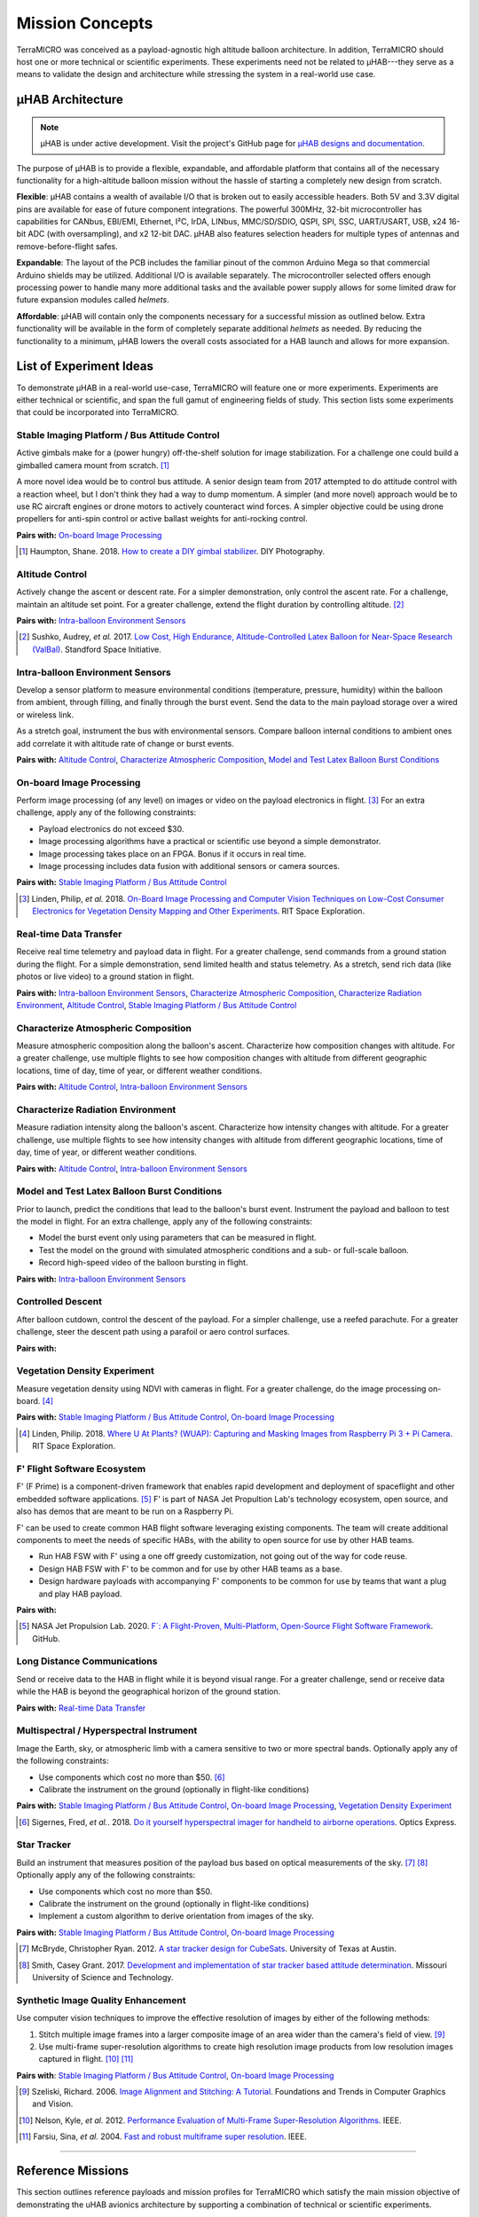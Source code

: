 .. _concepts:

.. ----------------------------------------------------------------------------
.. -- Define substitutions here --

.. |uHAB| replace:: µHAB
.. Substitutes µHAB in place of |uHAB| when rendering this text.

.. |F'| replace:: F´
.. Substitutes µHAB in place of |uHAB| when rendering this text.

.. ----------------------------------------------------------------------------


****************
Mission Concepts
****************

TerraMICRO was conceived as a payload-agnostic high altitude balloon
architecture. In addition, TerraMICRO should host one or more technical or
scientific experiments. These experiments need not be related to |uHAB|---they
serve as a means to validate the design and architecture while stressing the
system in a real-world use case.

.. _uhab:

|uHAB| Architecture
===================

.. note::
   |uHAB| is under active development. Visit the project's GitHub page for
   `µHAB designs and documentation <https://github.com/RIT-Space-Exploration/uHAB>`_.

The purpose of |uHAB| is to provide a flexible, expandable, and affordable
platform that contains all of the necessary functionality for a high-altitude
balloon mission without the hassle of starting a completely new design from
scratch.

**Flexible**:
|uHAB| contains a wealth of available I/O that is broken out to easily
accessible headers. Both 5V and 3.3V digital pins are available for ease of
future component integrations. The powerful 300MHz, 32-bit microcontroller has
capabilities for CANbus, EBI/EMI, Ethernet, I²C, IrDA, LINbus, MMC/SD/SDIO,
QSPI, SPI, SSC, UART/USART, USB, x24 16-bit ADC (with oversampling), and x2
12-bit DAC. |uHAB| also features selection headers for multiple types of
antennas and remove-before-flight safes.

**Expandable**:
The layout of the PCB includes the familiar pinout of the common Arduino Mega
so that commercial Arduino shields may be utilized. Additional I/O is available
separately. The microcontroller selected offers enough processing power to
handle many more additional tasks and the available power supply allows for
some limited draw for future expansion modules called *helmets*.

**Affordable**:
|uHAB| will contain only the components necessary for a successful mission as
outlined below. Extra functionality will be available in the form of completely
separate additional *helmets* as needed. By reducing the functionality to a
minimum, |uHAB| lowers the overall costs associated for a HAB launch and allows
for more expansion.


.. _list-of-experiment-ideas:

List of Experiment Ideas
========================
To demonstrate |uHAB| in a real-world use-case, TerraMICRO will feature one
or more experiments. Experiments are either technical or scientific, and
span the full gamut of engineering fields of study. This section lists some
experiments that could be incorporated into TerraMICRO.


Stable Imaging Platform / Bus Attitude Control
----------------------------------------------

Active gimbals make for a (power hungry) off-the-shelf solution for image
stabilization. For a challenge one could build a gimballed camera mount from
scratch. [#]_

A more novel idea would be to control bus attitude. A senior design team from
2017 attempted to do attitude control with a reaction wheel, but I don't think
they had a way to dump momentum. A simpler (and more novel) approach would be
to use RC aircraft engines or drone motors to actively counteract wind forces.
A simpler objective could be using drone propellers for anti-spin control or
active ballast weights for anti-rocking control.

**Pairs with:** `On-board Image Processing`_

.. [#] Haumpton, Shane. 2018.
       `How to create a DIY gimbal stabilizer <https://www.diyphotography.net/how-to-create-a-diy-gimbal-stabilizer/>`_.
       DIY Photography.

Altitude Control
----------------
Actively change the ascent or descent rate. For a simpler demonstration, only
control the ascent rate. For a challenge, maintain an altitude set point. For a
greater challenge, extend the flight duration by controlling altitude. [#]_

**Pairs with:** `Intra-balloon Environment Sensors`_

.. [#] Sushko, Audrey, *et al.* 2017.
       `Low Cost, High Endurance, Altitude-Controlled Latex Balloon for Near-Space Research (ValBal) <http://asl.stanford.edu/wp-content/papercite-data/pdf/Suskho.Tedjarati.ea.AERO2017.pdf>`_.
       Standford Space Initiative.


Intra-balloon Environment Sensors
---------------------------------
Develop a sensor platform to measure environmental conditions (temperature,
pressure, humidity) within the balloon from ambient, through filling, and
finally through the burst event. Send the data to the main payload storage over
a wired or wireless link.

As a stretch goal, instrument the bus with environmental sensors. Compare
balloon internal conditions to ambient ones add correlate it with altitude rate
of change or burst events.

**Pairs with:** `Altitude Control`_, `Characterize Atmospheric Composition`_,
`Model and Test Latex Balloon Burst Conditions`_


On-board Image Processing
-------------------------
Perform image processing (of any level) on images or video on the payload
electronics in flight. [#]_ For an extra challenge, apply any of the following
constraints:

- Payload electronics do not exceed $30.
- Image processing algorithms have a practical or scientific use beyond a
  simple demonstrator.
- Image processing takes place on an FPGA. Bonus if it occurs in real time.
- Image processing includes data fusion with additional sensors or camera
  sources.

**Pairs with:** `Stable Imaging Platform / Bus Attitude Control`_

.. [#] Linden, Philip, *et al.* 2018.
       `On-Board Image Processing and Computer Vision Techniques on Low-Cost Consumer Electronics for Vegetation Density Mapping and Other Experiments <https://github.com/RIT-Space-Exploration/hab-cv/blob/master/reports/Project%20Definition%20Document/hab-cv.pdf>`_.
       RIT Space Exploration.


Real-time Data Transfer
-----------------------
Receive real time telemetry and payload data in flight. For a greater
challenge, send commands from a ground station during the flight. For a simple
demonstration, send limited health and status telemetry. As a stretch, send
rich data (like photos or live video) to a ground station in flight.

**Pairs with:** `Intra-balloon Environment Sensors`_,
`Characterize Atmospheric Composition`_, `Characterize Radiation Environment`_,
`Altitude Control`_, `Stable Imaging Platform / Bus Attitude Control`_


Characterize Atmospheric Composition
------------------------------------
Measure atmospheric composition along the balloon's ascent. Characterize how
composition changes with altitude. For a greater challenge, use multiple
flights to see how composition changes with altitude from different
geographic locations, time of day, time of year, or different weather
conditions.

**Pairs with:** `Altitude Control`_, `Intra-balloon Environment Sensors`_


Characterize Radiation Environment
----------------------------------
Measure radiation intensity along the balloon's ascent. Characterize how
intensity changes with altitude. For a greater challenge, use multiple flights
to see how intensity changes with altitude from different geographic
locations, time of day, time of year, or different weather conditions.

**Pairs with:** `Altitude Control`_, `Intra-balloon Environment Sensors`_


Model and Test Latex Balloon Burst Conditions
---------------------------------------------
Prior to launch, predict the conditions that lead to the balloon's burst event.
Instrument the payload and balloon to test the model in flight. For an extra
challenge, apply any of the following constraints:

- Model the burst event only using parameters that can be measured in flight.
- Test the model on the ground with simulated atmospheric conditions and a
  sub- or full-scale balloon.
- Record high-speed video of the balloon bursting in flight.

**Pairs with:** `Intra-balloon Environment Sensors`_


Controlled Descent
------------------
After balloon cutdown, control the descent of the payload. For a simpler
challenge, use a reefed parachute. For a greater challenge, steer the descent
path using a parafoil or aero control surfaces.

**Pairs with:**


Vegetation Density Experiment
-----------------------------
Measure vegetation density using NDVI with cameras in flight. For a greater
challenge, do the image processing on-board. [#]_

**Pairs with:** `Stable Imaging Platform / Bus Attitude Control`_,
`On-board Image Processing`_

.. [#] Linden, Philip. 2018.
       `Where U At Plants? (WUAP): Capturing and Masking Images from Raspberry Pi 3 + Pi Camera <https://github.com/RIT-Space-Exploration/hab-cv>`_.
       RIT Space Exploration.


F' Flight Software Ecosystem
----------------------------
F' (F Prime) is a component-driven framework that enables rapid development and
deployment of spaceflight and other embedded software applications. [#]_ F' is
part of NASA Jet Propultion Lab's technology ecosystem, open source, and also
has demos that are meant to be run on a Raspberry Pi.

F' can be used to create common HAB flight software leveraging existing
components.  The team will create additional components to meet the needs of
specific HABs, with the ability to open source for use by other HAB teams.

- Run HAB FSW with F' using a one off greedy customization, not going out of
  the way for code reuse.
- Design HAB FSW with F' to be common and for use by other HAB teams as a base.
- Design hardware payloads with accompanying F' components to be common for use
  by teams that want a plug and play HAB payload.

**Pairs with:**

.. [#] NASA Jet Propulsion Lab. 2020.
       `F´: A Flight-Proven, Multi-Platform, Open-Source Flight Software Framework <https://github.com/nasa/fprime>`_.
       GitHub.


Long Distance Communications
----------------------------
Send or receive data to the HAB in flight while it is beyond visual range. For
a greater challenge, send or receive data while the HAB is beyond the
geographical horizon of the ground station.

**Pairs with:** `Real-time Data Transfer`_


Multispectral / Hyperspectral Instrument
----------------------------------------
Image the Earth, sky, or atmospheric limb with a camera sensitive to two or
more spectral bands. Optionally apply any of the following constraints:

- Use components which cost no more than $50. [#]_
- Calibrate the instrument on the ground (optionally in flight-like conditions)

**Pairs with:** `Stable Imaging Platform / Bus Attitude Control`_,
`On-board Image Processing`_, `Vegetation Density Experiment`_

.. [#] Sigernes, Fred, *et al.*. 2018.
       `Do it yourself hyperspectral imager for handheld to airborne operations <https://www.osapublishing.org/DirectPDFAccess/898DF890-994C-43DA-FBF0E930CF791000_382214/oe-26-5-6021.pdf>`_.
       Optics Express.


Star Tracker
------------
Build an instrument that measures position of the payload bus based on optical
measurements of the sky. [#]_ [#]_ Optionally apply any of the following
constraints:

- Use components which cost no more than $50.
- Calibrate the instrument on the ground (optionally in flight-like conditions)
- Implement a custom algorithm to derive orientation from images of the sky.

**Pairs with:** `Stable Imaging Platform / Bus Attitude Control`_,
`On-board Image Processing`_

.. [#] McBryde, Christopher Ryan. 2012.
       `A star tracker design for CubeSats <https://repositories.lib.utexas.edu/handle/2152/ETD-UT-2012-05-4608>`_.
       University of Texas at Austin.

.. [#] Smith, Casey Grant. 2017.
       `Development and implementation of star tracker based attitude determination <https://scholarsmine.mst.edu/masters_theses/7724/?utm_source=scholarsmine.mst.edu%2Fmasters_theses%2F7724&utm_medium=PDF&utm_campaign=PDFCoverPages>`_.
       Missouri University of Science and Technology.


Synthetic Image Quality Enhancement
-----------------------------------
Use computer vision techniques to improve the effective resolution of images by
either of the following methods:

#. Stitch multiple image frames into a larger composite image of an area wider
   than the camera's field of view. [#]_
#. Use multi-frame super-resolution algorithms to create high resolution image
   products from low resolution images captured in flight. [#]_ [#]_

**Pairs with**: `Stable Imaging Platform / Bus Attitude Control`_,
`On-board Image Processing`_

.. [#] Szeliski, Richard. 2006.
       `Image Alignment and Stitching: A Tutorial <http://www.cs.toronto.edu/~kyros/courses/2530/papers/Lecture-14/Szeliski2006.pdf>`_.
       Foundations and Trends in Computer Graphics and Vision.

.. [#] Nelson, Kyle, *et al.* 2012.
       `Performance Evaluation of Multi-Frame Super-Resolution Algorithms <https://ieeexplore.ieee.org/abstract/document/6411669>`_.
       IEEE.

.. [#] Farsiu, Sina, *et al.* 2004.
       `Fast and robust multiframe super resolution <https://ieeexplore.ieee.org/abstract/document/1331445>`_.
       IEEE.


-------------------------------------------------------------------------------


.. _list-of-reference-missions:

Reference Missions
==================

This section outlines reference payloads and mission profiles for TerraMICRO
which satisfy the main mission objective of demonstrating the uHAB avionics
architecture by supporting a combination of technical or scientific
experiments.


Vegetation Density Mapper
-------------------------

*The spiritual successor to* `Where U At Plants?`_ *and Phil's vision for* `HAB
CV`_.

.. _`Where U At Plants?`: https://github.com/RIT-Space-Exploration/hab-cv
.. _`HAB CV`: https://github.com/RIT-Space-Exploration/SPEX-Project-Definition-Documents/blob/master/HAB-CV/hab-cv.pdf

Mount at least two ground-facing cameras to the HAB payload. Collect photos or
videos of the ground in the Red and Near-Infrared spectral bands as needed to
compute `NDVI
<https://www.earthdatascience.org/courses/earth-analytics/multispectral-remote-sensing-data/vegetation-indices-NDVI-in-R/>`_
on the ground below. Calibrate spectral response and lens distortion of all
payload cameras on the ground before flight.

**Experiments (Level I):**

- `Vegetation Density Experiment`_: Record flight data (GPS coordinates,
  altitude, orientation) in sync with image captures. Use flight data, camera
  field of view, and image data to project image data onto a map. Flight data
  and imagery is stored to local memory. All data processing and analysis takes
  place after flight data is recovered.

**Experiments (Level II):**

- `On-board Image Processing`_: Perform data processing (linking flight data
  to imagery) and analysis (compute NDVI) on-board during the flight.

- `Real-time Data Transfer`_: Downlink all or part of the data to a ground
  station while in flight.

**Experiments (Level III):**

- `Stable Imaging Platform / Bus Attitude Control`_: Use active control systems
  and actuators (reaction mass, ballast, electric motors, thrust) to stabilize
  the platform where the payload cameras are mounted. In addition to control
  actuators, pointing knowledge is necessary to feed the control system.

- `Synthetic Image Quality Enhancement`_: Use software and image processing
  algorithms to enhance the swath and image quality beyond the camera's
  physical performance capabilities.


Flight Conditions Characterizer
-------------------------------

*A knowledge-gathering mission to inform flight characteristics and
environments on future HAB flights.*

Instrument the HAB bus to measure ambient conditions, internal conditions
within the bus structure, and internal conditions within the balloon over a
long-duration flight to gain detailed insights into the conditions subjected
to the hardware. Calibrate all sensors on the ground in known conditions,
ideally with an environmental test chamber, prior to the flight.

**Experiments (Level I):**

- `Characterize Atmospheric Composition`_: Measure temperature, humidity,
  pressure, and composition of the air over the course of the flight.

- `Characterize Radiation Environment`_: Measure ionizing radiation flux (using
  a geiger counter) over the course of the flight.

**Experiments (Level II):**

- `Intra-balloon Environment Sensors`_: Measure temperature, humidity, pressure
  and density of helium within the balloon. Also measure detailed thermal
  gradients throughout the payload bus and components.

- `Real-time Data Transfer`_: Downlink all or part of the data to a ground
  station while in flight.

- `Model and Test Latex Balloon Burst Conditions`_: Model and test (on the
  ground) the conditions that lead to the balloon's burst event. Instrument
  the balloon and payload to validate this model and characterize the burst
  event in detail.

**Experiments (Level III):**

- `Altitude Control`_: Maintain flight at certain altitude(s) to gain more data
  about the conditions at that height in order to smooth out outliers and
  variations. Optionally extend mission flight time to gain more data.


Flying Robot
------------

*A knowledge-building mission that develops key building blocks toward
satellite-like operations tasks such as command and control, data links, and
ACS systems (like detumbling).*

Send commands from a ground station that are executed by the HAB in flight.
The HAB reacts to both command instructions and stimuli from its environment.

**Experiments (Level I):**

- `Real-time Data Transfer`_: Downlink all or part of the data to a ground
  station while in flight. Execute commands sent from a ground station and
  report acknowledgement of a received command to the ground.

**Experiments (Level II):**

- `Controlled Descent`_: Automatically detect a free-fall state and use
  active controls and actuators (parafoil, control surfaces) to change the
  speed and direction of descent. Descent should be controlled in a way that
  makes recovery of the payload easier.

**Experiments (Level III):**

- `Altitude Control`_: Maintain a set altitude in flight and change the
  altitude set point in response to a command from the ground station.

- `Stable Imaging Platform / Bus Attitude Control`_: Maintain a set attitude
  (of the imaging platform) and change the target attitude in response to a
  command from the ground station.


Near Space Telescope
--------------------

*A novel mission that capitalizes on high altitude environments to do science.*

Fit cameras to the HAB pointing outward toward space to take images that are
less affected by atmospheric disturbances than an equivalent ground-based
telescope. Use novel techniques to take high quality images of space with
low-cost hardware and devices. Capture a higher quality image from the HAB than
from a comparable ground-based system.

**Experiments (Level I)**:

- `Synthetic Image Quality Enhancement`_: Stitch images taken over the flight
  into a wide area capture of the night sky.
- `Characterize Atmospheric Composition`_: Measure temperature, humidity,
  pressure, and composition of the air over the course of the flight.

**Experiments (Level II)**:

- `Star Tracker`_: Use Near-space conditions to demonstrate and evaluate the
  performance of a custom star tracker system.

**Experiments (Level III)**:

- `Stable Imaging Platform / Bus Attitude Control`_: Use active control systems
  and actuators (reaction mass, ballast, electric motors, thrust) to stabilize
  the platform where the payload cameras are mounted. In addition to control
  actuators, pointing knowledge is necessary to feed the control system.
- `Synthetic Image Quality Enhancement`_: Use multi-frame super-resolution
  algorithms to produce an image of higher quality than what is physically
  capable from the camera system.
